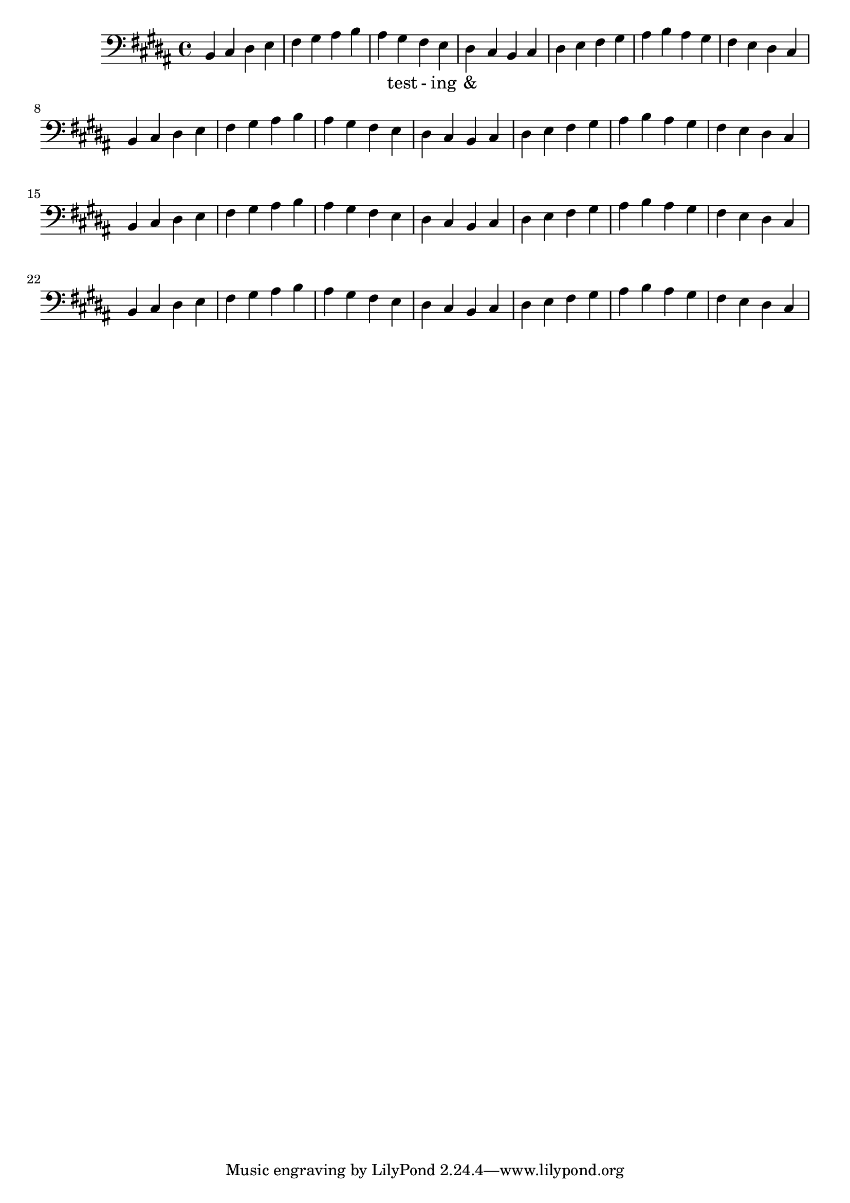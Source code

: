 \version "2.18.2"
\language "english"

\score {
  
  \transpose c b, {
    <<
    
      \relative c' {
        \key c \major %affects
        \clef bass
        \repeat unfold 8 {
         c,4 d e f 
         g a b c 
         b a g f 
         e d  %m1
        %m2
        }
      }
    
     
      \addlyrics {
       | _ _ _ _ | _ _ _ _ | 
        _ test - ing &
      } 
      

    >>
  }
  

  \midi{}
  \layout{}
}
